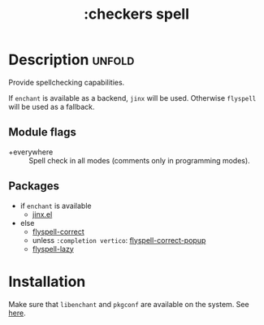 #+title: :checkers spell
#+created: 2024-06-24

* Description :unfold:
Provide spellchecking capabilities.

If ~enchant~ is available as a backend, ~jinx~ will be used. Otherwise
~flyspell~ will be used as a fallback.

** Module flags
- +everywhere ::
  Spell check in all modes (comments only in programming modes).

** Packages
- if ~enchant~ is available
  - [[https://github.com/minad/jinx][jinx.el]]
- else
  - [[https://github.com/d12frosted/flyspell-correct][flyspell-correct]]
  - unless ~:completion vertico~: [[https://github.com/d12frosted/flyspell-correct][flyspell-correct-popup]]
  - [[https://github.com/rolandwalker/flyspell-lazy][flyspell-lazy]]

* Installation
Make sure that ~libenchant~ and ~pkgconf~ are available on the system. See [[https://github.com/minad/jinx#installation][here]].
